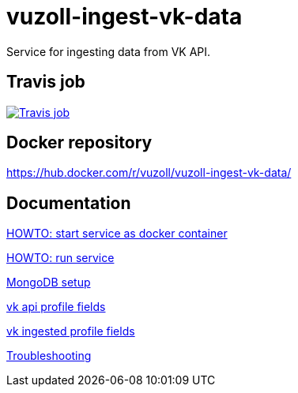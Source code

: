= vuzoll-ingest-vk-data

Service for ingesting data from VK API.

== Travis job

image:https://travis-ci.org/vuzoll/vuzoll-ingest-vk-data.svg?branch=develop["Travis job", link="https://travis-ci.org/vuzoll/vuzoll-ingest-vk-data"]

== Docker repository

https://hub.docker.com/r/vuzoll/vuzoll-ingest-vk-data/

== Documentation

link:src/docs/howto-start-docker.adoc[HOWTO: start service as docker container]

link:src/docs/howto-run-service.adoc[HOWTO: run service]

link:src/docs/mongodb-setup.adoc[MongoDB setup]

link:src/docs/vk-api-profile-fields.adoc[vk api profile fields]

link:src/docs/vk-ingested-profile-fields.adoc[vk ingested profile fields]

link:src/docs/troubleshooting.adoc[Troubleshooting]
